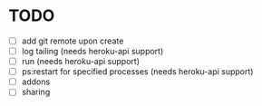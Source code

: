 * TODO
  - [ ] add git remote upon create
  - [ ] log tailing (needs heroku-api support)
  - [ ] run (needs heroku-api support)
  - [ ] ps:restart for specified processes (needs heroku-api support)
  - [ ] addons
  - [ ] sharing
